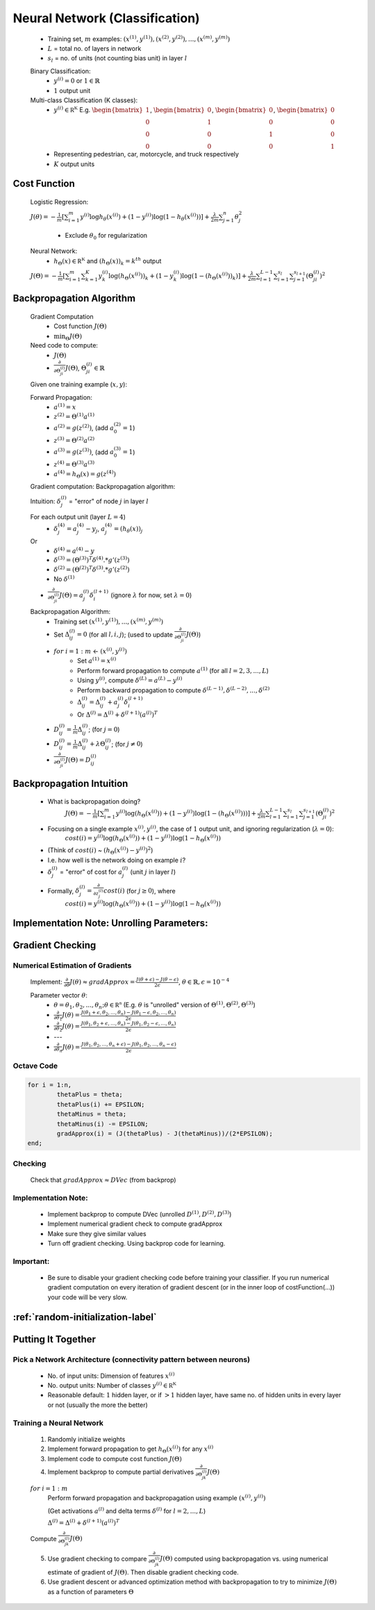 ﻿
Neural Network (Classification)
===============================

	* Training set, :math:`m` examples: :math:`{ (x^{(1)}, y^{(1)}), (x^{(2)}, y^{(2)}), ..., (x^{(m)}, y^{(m)}) }`
	* :math:`L` = total no. of layers in network
	* :math:`s_{l}` = no. of units (not counting bias unit) in layer :math:`l`

	Binary Classification:
		* :math:`y^{(i)} = 0` or :math:`1 \in \mathbb {R}`
		* :math:`1` output unit

	Multi-class Classification (K classes):
		* :math:`y^{(i)} \in \mathbb {R^{K}}` E.g. :math:`{\begin{bmatrix}1\\0\\0\\0\end{bmatrix}}`, :math:`{\begin{bmatrix}0\\1\\0\\0\end{bmatrix}}`, :math:`{\begin{bmatrix}0\\0\\1\\0\end{bmatrix}}`, :math:`{\begin{bmatrix}0\\0\\0\\1\end{bmatrix}}`
		* Representing pedestrian, car, motorcycle, and truck respectively
		* :math:`K` output units

Cost Function
-------------
	Logistic Regression:

	:math:`J(\theta) = - \frac{1}{m} [ \sum_{i=1}^{m} y^{(i)} \log h_\theta (x^{(i)}) + (1 - y^{(i)}) \log(1 - h_\theta (x^{(i)})) ] + 
	\frac{\lambda}{2m} \sum_{j=1}^{n} \theta_{j}^2`

		* Exclude :math:`\theta_{0}` for regularization

	Neural Network:
		* :math:`h_\Theta (x) \in \mathbb {R^{K}}` and :math:`(h_\Theta (x))_{k} = k^{th}` output

	:math:`J(\Theta) = - \frac{1}{m} [ \sum_{i=1}^{m} \sum_{k=1}^{K} y^{(i)}_{k} \log(h_\Theta (x^{(i)}))_{k} + (1 - y^{(i)}_{k}) \log(1 - (h_\Theta (x^{(i)}))_{k}) ] + 
	\frac{\lambda}{2m} \sum_{l=1}^{L-1} \sum_{i=1}^{s_{l}} \sum_{j=1}^{s_{l+1}} (\Theta_{ji}^{(l)})^2`

Backpropagation Algorithm
-------------------------
	Gradient Computation
		* Cost function :math:`J(\Theta)`
		* :math:`\min_{\Theta} J(\Theta)`

	Need code to compute:
		* :math:`J(\Theta)`
		* :math:`\frac{\partial }{\partial \Theta_{ji}^{(l)}} J(\Theta)`, :math:`\Theta_{ji}^{(l)} \in \mathbb {R}`

	Given one training example (:math:`x, y`):
	
	Forward Propagation:
		* :math:`a^{(1)} = x`
		* :math:`z^{(2)} = \Theta^{(1)} a^{(1)}`
		* :math:`a^{(2)} = g(z^{(2)})`, (add :math:`a_{0}^{(2)} = 1`)
		* :math:`z^{(3)} = \Theta^{(2)} a^{(2)}`
		* :math:`a^{(3)} = g(z^{(3)})`, (add :math:`a_{0}^{(3)} = 1`)
		* :math:`z^{(4)} = \Theta^{(3)} a^{(3)}`
		* :math:`a^{(4)} = h_\Theta (x) = g(z^{(4)})`

	Gradient computation: Backpropagation algorithm:

	Intuition: :math:`\delta_{j}^{(l)}` = "error" of node :math:`j` in layer :math:`l`

	For each output unit (layer :math:`L = 4`)
		* :math:`\delta_{j}^{(4)} = a_{j}^{(4)} - y_{j}`, :math:`a_{j}^{(4)} = (h_\theta (x))_{j}`
	Or
		* :math:`\delta^{(4)} = a^{(4)} - y`
		* :math:`\delta^{(3)} = (\Theta^{(3)})^{T} \delta^{(4)} .* g'(z^{(3)})`
		* :math:`\delta^{(2)} = (\Theta^{(2)})^{T} \delta^{(3)} .* g'(z^{(2)})`
		* No :math:`\delta^{(1)}`

	* :math:`\frac{\partial }{\partial \Theta_{ji}^{(l)}} J(\Theta) = a_{j}^{(l)} \delta_{i}^{(l+1)}` (ignore :math:`\lambda` for now, set :math:`\lambda = 0`)

	Backpropagation Algorithm:
		* Training set :math:`{ (x^{(1)}, y^{(1)}), ..., (x^{(m)}, y^{(m)}) }`
		* Set :math:`\Delta^{(l)}_{ij} = 0` (for all :math:`l, i, j`); (used to update :math:`\frac{\partial }{\partial \Theta_{ji}^{(l)}} J(\Theta)`)
		* :math:`for` :math:`i = 1:m` <- :math:`(x^{(i)}, y^{(i)})`
			* Set :math:`a^{(1)} = x^{(i)}`
			* Perform forward propagation to compute :math:`a^{(1)}` (for all :math:`l = 2, 3, ..., L`)
			* Using :math:`y^{(i)}`, compute :math:`\delta^{(L)} = a^{(L)} - y^{(i)}`
			* Perform backward propagation to compute :math:`\delta^{(L-1)}, \delta^{(L-2)}, ..., \delta^{(2)}`
			* :math:`\Delta^{(l)}_{ij} = \Delta^{(l)}_{ij} + a_{j}^{(l)} \delta_{i}^{(l+1)}`
			* Or :math:`\Delta^{(l)} = \Delta^{(l)} + \delta^{(l+1)} (a^{(l)})^{T}`
		* :math:`D^{(l)}_{ij} = \frac{1}{m} \Delta^{(l)}_{ij}`; (for :math:`j = 0`)
		* :math:`D^{(l)}_{ij} = \frac{1}{m} \Delta^{(l)}_{ij} + \lambda \Theta_{ij}^{(l)}`; (for :math:`j \neq 0`)
		* :math:`\frac{\partial }{\partial \Theta_{ji}^{(l)}} J(\Theta) = D^{(l)}_{ij}`

Backpropagation Intuition
-------------------------
	* What is backpropagation doing?
		:math:`J(\Theta) = - \frac{1}{m} [ \sum_{i=1}^{m} y^{(i)} \log(h_\Theta (x^{(i)})) + (1 - y^{(i)}) \log(1 - (h_\Theta (x^{(i)}))) ] + 
		\frac{\lambda}{2m} \sum_{l=1}^{L-1} \sum_{i=1}^{s_{l}} \sum_{j=1}^{s_{l+1}} (\Theta_{ji}^{(l)})^2`

	* Focusing on a single example :math:`x^{(i)}, y^{(i)}`, the case of :math:`1` output unit, and ignoring regularization (:math:`\lambda = 0`):
		:math:`cost(i) = y^{(i)} \log(h_\Theta (x^{(i)})) + (1 - y^{(i)}) \log(1 - h_\Theta (x^{(i)}))`
	* (Think of :math:`cost(i)` ~ :math:`(h_\Theta (x^{(i)}) - y^{(i)})^2`)
	* I.e. how well is the network doing on example :math:`i`?
	* :math:`\delta_{j}^{(l)}` = "error" of cost for :math:`a_{j}^{(l)}` (unit :math:`j` in layer :math:`l`)
	* Formally, :math:`\delta_{j}^{(l)} = \frac{\partial }{\partial z_{j}^{(l)}} cost(i)` (for :math:`j \geq 0`), where
		:math:`cost(i) = y^{(i)} \log(h_\Theta (x^{(i)})) + (1 - y^{(i)}) \log(1 - h_\Theta (x^{(i)}))`

Implementation Note: Unrolling Parameters:
------------------------------------------

.. image:: ../_images/unroll_into_vectors1.png
	:scale: 70%
	:align: center

.. image:: ../_images/unroll_into_vectors2.png
	:scale: 70%
	:align: center

.. image:: ../_images/unroll_into_vectors3.png
	:scale: 70%
	:align: center

Gradient Checking
-----------------

Numerical Estimation of Gradients
^^^^^^^^^^^^^^^^^^^^^^^^^^^^^^^^^
	Implement: :math:`\frac{\partial }{\partial \theta} J(\theta) \approx gradApprox = \frac{J(\theta + \epsilon) - J(\theta - \epsilon)}{2\epsilon}`, :math:`\theta \in \mathbb {R}, \epsilon = 10^{-4}`

	Parameter vector :math:`\theta`:
		* :math:`\theta = \theta_{1}, \theta_{2}, ..., \theta_{n}; \theta \in \mathbb {R^{n}}` (E.g. :math:`\theta` is "unrolled" version of :math:`\Theta^{(1)}, \Theta^{(2)}, \Theta^{(3)}`)
		* :math:`\frac{\partial }{\partial \theta_{1}} J(\theta) = \frac{J(\theta_{1} + \epsilon, \theta_{2}, ..., \theta_{n}) - J(\theta_{1} - \epsilon, \theta_{2}, ..., \theta_{n})}{2\epsilon}`
		* :math:`\frac{\partial }{\partial \theta_{2}} J(\theta) = \frac{J(\theta_{1}, \theta_{2} + \epsilon, ..., \theta_{n}) - J(\theta_{1}, \theta_{2} - \epsilon, ..., \theta_{n})}{2\epsilon}`
		* ---
		* :math:`\frac{\partial }{\partial \theta_{n}} J(\theta) = \frac{J(\theta_{1}, \theta_{2}, ..., \theta_{n} + \epsilon) - J(\theta_{1}, \theta_{2}, ..., \theta_{n} - \epsilon)}{2\epsilon}`

Octave Code
^^^^^^^^^^^

.. code-block:: octave 

	for i = 1:n,
		thetaPlus = theta;
		thetaPlus(i) += EPSILON;
		thetaMinus = theta;
		thetaMinus(i) -= EPSILON;
		gradApprox(i) = (J(thetaPlus) - J(thetaMinus))/(2*EPSILON);
	end;

Checking
^^^^^^^^
	Check that :math:`gradApprox \approx DVec` (from backprop)

Implementation Note:
^^^^^^^^^^^^^^^^^^^^
	* Implement backprop to compute DVec (unrolled :math:`D^{(1)}, D^{(2)}, D^{(3)}`)
	* Implement numerical gradient check to compute gradApprox
	* Make sure they give similar values
	* Turn off gradient checking. Using backprop code for learning.

Important:
^^^^^^^^^^
	* Be sure to disable your gradient checking code before training your classifier. If you run numerical 
	  gradient computation on every iteration of gradient descent (or in the inner loop of costFunction(…)) 
	  your code will be very slow. 

:ref:`random-initialization-label`
----------------------------------

Putting It Together
-------------------

Pick a Network Architecture (connectivity pattern between neurons)
^^^^^^^^^^^^^^^^^^^^^^^^^^^^^^^^^^^^^^^^^^^^^^^^^^^^^^^^^^^^^^^^^^
	* No. of input units: Dimension of features :math:`x^{(i)}`
	* No. output units: Number of classes :math:`y^{(i)} \in \mathbb {R^{K}}`
	* Reasonable default: :math:`1` hidden layer, or if :math:`> 1` hidden layer, have same no. of hidden units 
	  in every layer or not (usually the more the better)

Training a Neural Network
^^^^^^^^^^^^^^^^^^^^^^^^^
	#. Randomly initialize weights
	#. Implement forward propagation to get :math:`h_{\Theta}(x^{(i)})` for any :math:`x^{(i)}`
	#. Implement code to compute cost function :math:`J(\Theta)`
	#. Implement backprop to compute partial derivatives :math:`\frac{\partial }{\partial \Theta_{jk}^{(l)}} J(\Theta)`

	:math:`for` :math:`i = 1:m`
		Perform forward propagation and backpropagation using example :math:`(x^{(i)}, y^{(i)})`

		(Get activations :math:`a^{(l)}` and delta terms :math:`\delta^{(l)}` for :math:`l = 2, ..., L`)

		:math:`\Delta^{(l)} = \Delta^{(l)} + \delta^{(l+1)} (a^{(l)})^{T}`

	Compute :math:`\frac{\partial }{\partial \Theta_{jk}^{(l)}} J(\Theta)`

	5. Use gradient checking to compare :math:`\frac{\partial }{\partial \Theta_{jk}^{(l)}} J(\Theta)` computed
	   using backpropagation vs. using numerical estimate of gradient of :math:`J(\Theta)`. Then disable 
	   gradient checking code.
	#. Use gradient descent or advanced optimization method with backpropagation to try to minimize 
	   :math:`J(\Theta)` as a function of parameters :math:`\Theta`
